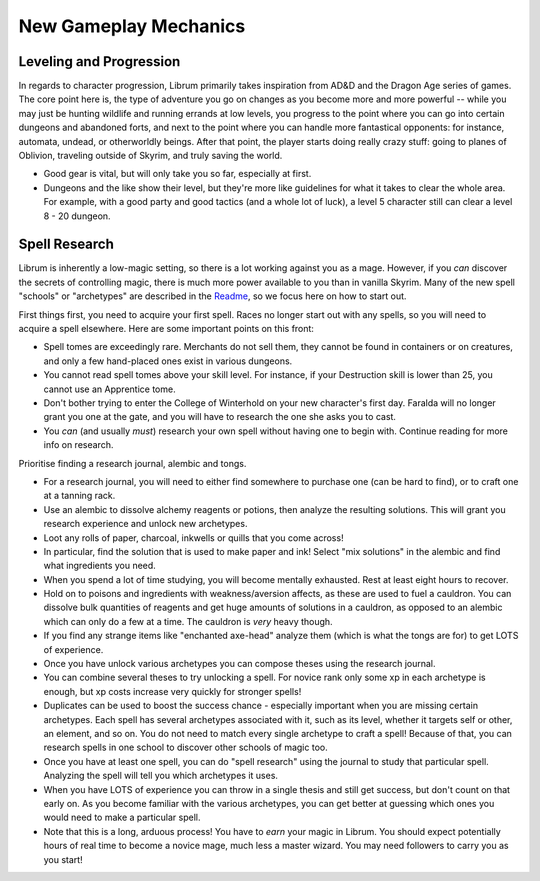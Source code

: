 New Gameplay Mechanics
----------------------

Leveling and Progression
^^^^^^^^^^^^^^^^^^^^^^^^

In regards to character progression, Librum primarily takes inspiration from AD&D and the Dragon Age series of games. The core point here is, the type of adventure you go on changes as you become more and more powerful -- while you may just be hunting wildlife and running errands at low levels, you progress to the point where you can go into certain dungeons and abandoned forts, and next to the point where you can handle more fantastical opponents: for instance, automata, undead, or otherworldly beings. After that point, the player starts doing really crazy stuff: going to planes of Oblivion, traveling outside of Skyrim, and truly saving the world.


* Good gear is vital, but will only take you so far, especially at first. 
* Dungeons and the like show their level, but they're more like guidelines for what it takes to clear the whole area. For example, with a good party and good tactics (and a whole lot of luck), a level 5 character still can clear a level 8 - 20 dungeon.

Spell Research
^^^^^^^^^^^^^^

Librum is inherently a low-magic setting, so there is a lot working against you as a mage. However, if you *can* discover the secrets of controlling magic, there is much more power available to you than in vanilla Skyrim. Many of the new spell "schools" or "archetypes" are described in the `Readme <README.md>`_\ , so we focus here on how to start out.

First things first, you need to acquire your first spell. Races no longer start out with any spells, so you will need to acquire a spell elsewhere. Here are some important points on this front:


* Spell tomes are exceedingly rare. Merchants do not sell them, they cannot be found in containers or on creatures, and only a few hand-placed ones exist in various dungeons.
* You cannot read spell tomes above your skill level. For instance, if your Destruction skill is lower than 25, you cannot use an Apprentice tome.
* Don't bother trying to enter the College of Winterhold on your new character's first day. Faralda will no longer grant you one at the gate, and you will have to research the one she asks you to cast.
* You *can* (and usually *must*\ ) research your own spell without having one to begin with. Continue reading for more info on research.


.. image:: https://raw.githubusercontent.com/apoapse1/Librum-for-Skyrim-VR/main/Resources/research.png?raw=true
   :target: https://raw.githubusercontent.com/apoapse1/Librum-for-Skyrim-VR/main/Resources/research.png?raw=true
   :alt: Alt Text


Prioritise finding a research journal, alembic and tongs.  


* For a research journal, you will need to either find somewhere to purchase one (can be hard to find), or to craft one at a tanning rack.
* Use an alembic to dissolve alchemy reagents or potions, then analyze the resulting solutions. This will grant you research experience and unlock new archetypes.  
* Loot any rolls of paper, charcoal, inkwells or quills that you come across!   
* In particular, find the solution that is used to make paper and ink! Select "mix solutions" in the alembic and find what ingredients you need.  
* When you spend a lot of time studying, you will become mentally exhausted. Rest at least eight hours to recover.   
* Hold on to poisons and ingredients with weakness/aversion affects, as these are used to fuel a cauldron. You can dissolve bulk quantities of reagents and get huge amounts of solutions in a cauldron, as opposed to an alembic which can only do a few at a time. The cauldron is *very* heavy though.
* If you find any strange items like "enchanted axe-head" analyze them (which is what the tongs are for) to get LOTS of experience.   
* Once you have unlock various archetypes you can compose theses using the research journal.   
* You can combine several theses to try unlocking a spell. For novice rank only some xp in each archetype is enough, but xp costs increase very quickly for stronger spells!   
* Duplicates can be used to boost the success chance - especially important when you are missing certain archetypes. Each spell has several archetypes associated with it, such as its level, whether it targets self or other, an element, and so on. You do not need to match every single archetype to craft a spell! Because of that, you can research spells in one school to discover other schools of magic too.
* Once you have at least one spell, you can do "spell research" using the journal to study that particular spell. Analyzing the spell will tell you which archetypes it uses.
* When you have LOTS of experience you can throw in a single thesis and still get success, but don't count on that early on. As you become familiar with the various archetypes, you can get better at guessing which ones you would need to make a particular spell.
* Note that this is a long, arduous process! You have to *earn* your magic in Librum. You should expect potentially hours of real time to become a novice mage, much less a master wizard. You may need followers to carry you as you start!

